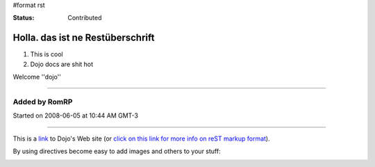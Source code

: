 #format rst

:Status: Contributed

Holla. das ist ne Restüberschrift
=================================


1. This is cool
2. Dojo docs are shit hot

Welcome ''dojo''

----

Added by RomRP 
~~~~~~~~~~~~~~
Started on 2008-06-05 at 10:44 AM GMT-3

----

This is a link_ to Dojo's Web site (or `click on this link for more info on reST markup format`_).

By using directives become easy to add images and others to your stuff:

.. image:: http://www.oxull.com/ei/dojo.logo.gif
   :alt: Dojo's Logo
   :target: http://www.dojotoolkit.org
.. _link: http://www.dojotoolkit.org
.. _`click on this link for more info on reST markup format`: http://docutils.sourceforge.net/docs/ref/rst/restructuredtext.html
